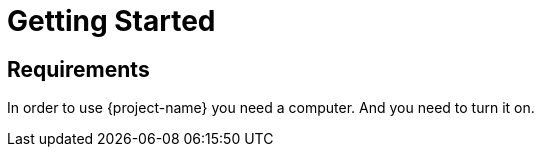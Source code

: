 [[getting_started]]
= Getting Started

== Requirements
In order to use {project-name} you need a computer. And you need to turn it on.
